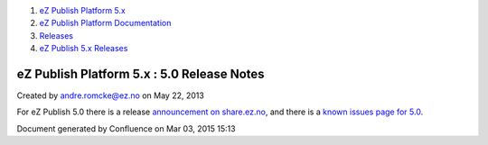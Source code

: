 #. `eZ Publish Platform 5.x <index.html>`__
#. `eZ Publish Platform
   Documentation <eZ-Publish-Platform-Documentation_1114149.html>`__
#. `Releases <Releases_26674851.html>`__
#. `eZ Publish 5.x Releases <eZ-Publish-5.x-Releases_12781017.html>`__

eZ Publish Platform 5.x : 5.0 Release Notes
===========================================

Created by andre.romcke@ez.no on May 22, 2013

For eZ Publish 5.0 there is a release \ `announcement on
share.ez.no <http://share.ez.no/blogs/ez/ez-publish-5-platform-a-new-era-for-and-by-our-community>`__,
and there is a `known issues page for
5.0 <Known-issues-in-5.0_6291701.html>`__.

Document generated by Confluence on Mar 03, 2015 15:13
